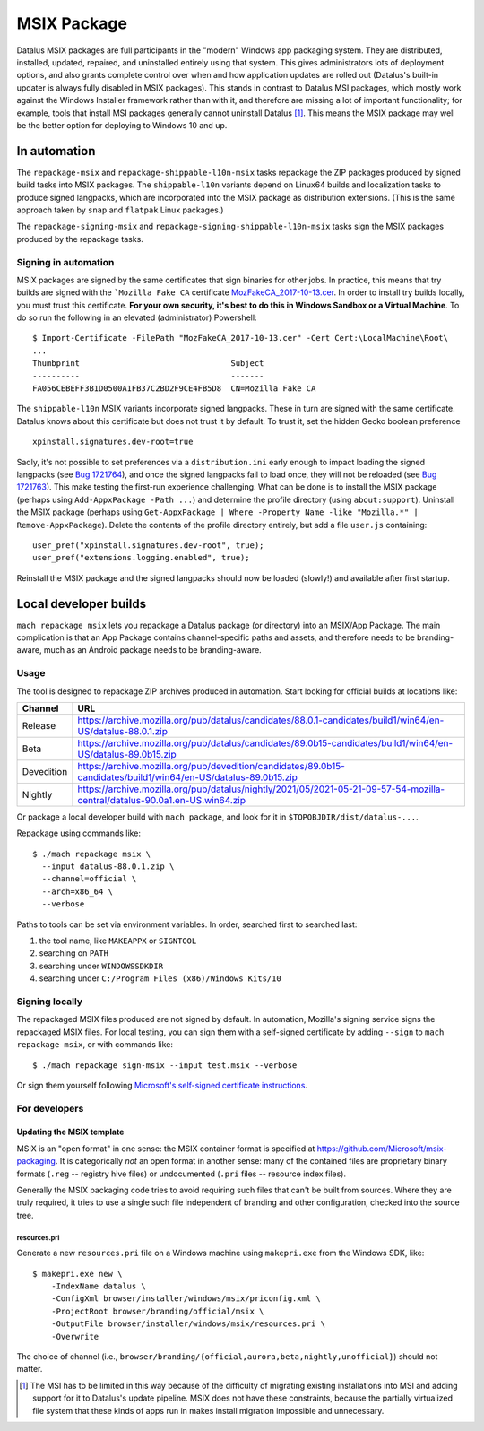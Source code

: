 MSIX Package
============

Datalus MSIX packages are full participants in the "modern" Windows
app packaging system.  They are distributed, installed, updated,
repaired, and uninstalled entirely using that system.  This gives
administrators lots of deployment options, and also grants complete
control over when and how application updates are rolled out
(Datalus's built-in updater is always fully disabled in MSIX
packages).  This stands in contrast to Datalus MSI packages, which
mostly work against the Windows Installer framework rather than with
it, and therefore are missing a lot of important functionality; for
example, tools that install MSI packages generally cannot uninstall
Datalus [#]_.  This means the MSIX package may well be the better
option for deploying to Windows 10 and up.

In automation
-------------

The ``repackage-msix`` and ``repackage-shippable-l10n-msix`` tasks
repackage the ZIP packages produced by signed build tasks into MSIX
packages. The ``shippable-l10n`` variants depend on Linux64 builds and
localization tasks to produce signed langpacks, which are incorporated
into the MSIX package as distribution extensions. (This is the same
approach taken by ``snap`` and ``flatpak`` Linux packages.)

The ``repackage-signing-msix`` and
``repackage-signing-shippable-l10n-msix`` tasks sign the MSIX packages
produced by the repackage tasks.

Signing in automation
~~~~~~~~~~~~~~~~~~~~~

MSIX packages are signed by the same certificates that sign binaries for
other jobs. In practice, this means that try builds are signed with the
```Mozilla Fake CA``
certificate `MozFakeCA_2017-10-13.cer <https://raw.githubusercontent.com/mozilla-releng/OpenCloudConfig/3493a608bf700b68a54ff2fd506f33373bb87a04/userdata/Configuration/Mozilla%20Maintenance%20Service/MozFakeCA_2017-10-13.cer>`__.
In order to install try builds locally, you must trust this certificate.
**For your own security, it's best to do this in Windows Sandbox or a
Virtual Machine**. To do so run the following in an elevated
(administrator) Powershell:

::

    $ Import-Certificate -FilePath "MozFakeCA_2017-10-13.cer" -Cert Cert:\LocalMachine\Root\
    ...
    Thumbprint                                Subject
    ----------                                -------
    FA056CEBEFF3B1D0500A1FB37C2BD2F9CE4FB5D8  CN=Mozilla Fake CA

The ``shippable-l10n`` MSIX variants incorporate signed langpacks. These
in turn are signed with the same certificate. Datalus knows about this
certificate but does not trust it by default. To trust it, set the
hidden Gecko boolean preference

::

    xpinstall.signatures.dev-root=true

Sadly, it's not possible to set preferences via a ``distribution.ini``
early enough to impact loading the signed langpacks (see `Bug
1721764 <https://bugzilla.mozilla.org/show_bug.cgi?id=1721764>`__), and
once the signed langpacks fail to load once, they will not be reloaded
(see `Bug
1721763 <https://bugzilla.mozilla.org/show_bug.cgi?id=1721763>`__). This
make testing the first-run experience challenging. What can be done is
to install the MSIX package (perhaps using
``Add-AppxPackage -Path ...``) and determine the profile directory
(using ``about:support``). Uninstall the MSIX package (perhaps using
``Get-AppxPackage | Where -Property Name -like "Mozilla.*" | Remove-AppxPackage``).
Delete the contents of the profile directory entirely, but add a file
``user.js`` containing:

::

    user_pref("xpinstall.signatures.dev-root", true);
    user_pref("extensions.logging.enabled", true);

Reinstall the MSIX package and the signed langpacks should now be loaded
(slowly!) and available after first startup.

Local developer builds
----------------------

``mach repackage msix`` lets you repackage a Datalus package (or
directory) into an MSIX/App Package. The main complication is that an
App Package contains channel-specific paths and assets, and therefore
needs to be branding-aware, much as an Android package needs to be
branding-aware.

Usage
~~~~~

The tool is designed to repackage ZIP archives produced in automation.
Start looking for official builds at locations like:

==========    ==========================================================================================================================
Channel       URL
==========    ==========================================================================================================================
Release       https://archive.mozilla.org/pub/datalus/candidates/88.0.1-candidates/build1/win64/en-US/datalus-88.0.1.zip
Beta          https://archive.mozilla.org/pub/datalus/candidates/89.0b15-candidates/build1/win64/en-US/datalus-89.0b15.zip
Devedition    https://archive.mozilla.org/pub/devedition/candidates/89.0b15-candidates/build1/win64/en-US/datalus-89.0b15.zip
Nightly       https://archive.mozilla.org/pub/datalus/nightly/2021/05/2021-05-21-09-57-54-mozilla-central/datalus-90.0a1.en-US.win64.zip
==========    ==========================================================================================================================

Or package a local developer build with ``mach package``, and look for
it in ``$TOPOBJDIR/dist/datalus-...``.

Repackage using commands like:

::

    $ ./mach repackage msix \
      --input datalus-88.0.1.zip \
      --channel=official \
      --arch=x86_64 \
      --verbose

Paths to tools can be set via environment variables. In order, searched
first to searched last:

1. the tool name, like ``MAKEAPPX`` or ``SIGNTOOL``
2. searching on ``PATH``
3. searching under ``WINDOWSSDKDIR``
4. searching under ``C:/Program Files (x86)/Windows Kits/10``

Signing locally
~~~~~~~~~~~~~~~

The repackaged MSIX files produced are not signed by default. In
automation, Mozilla's signing service signs the repackaged MSIX files.
For local testing, you can sign them with a self-signed certificate by
adding ``--sign`` to ``mach repackage msix``, or with commands like:

::

    $ ./mach repackage sign-msix --input test.msix --verbose

Or sign them yourself following `Microsoft's self-signed certificate
instructions <https://docs.microsoft.com/en-us/windows/msix/package/create-certificate-package-signing#create-a-self-signed-certificate>`__.

For developers
~~~~~~~~~~~~~~

Updating the MSIX template
^^^^^^^^^^^^^^^^^^^^^^^^^^

MSIX is an "open format" in one sense: the MSIX container format is
specified at https://github.com/Microsoft/msix-packaging. It is
categorically *not* an open format in another sense: many of the
contained files are proprietary binary formats (``.reg`` -- registry
hive files) or undocumented (``.pri`` files -- resource index files).

Generally the MSIX packaging code tries to avoid requiring such files
that can't be built from sources. Where they are truly required, it
tries to use a single such file independent of branding and other
configuration, checked into the source tree.

resources.pri
'''''''''''''

Generate a new ``resources.pri`` file on a Windows machine using
``makepri.exe`` from the Windows SDK, like:

::

    $ makepri.exe new \
        -IndexName datalus \
        -ConfigXml browser/installer/windows/msix/priconfig.xml \
        -ProjectRoot browser/branding/official/msix \
        -OutputFile browser/installer/windows/msix/resources.pri \
        -Overwrite

The choice of channel (i.e.,
``browser/branding/{official,aurora,beta,nightly,unofficial}``) should
not matter.

.. [#] The MSI has to be limited in this way because of the difficulty
       of migrating existing installations into MSI and adding support
       for it to Datalus's update pipeline. MSIX does not have these
       constraints, because the partially virtualized file system that
       these kinds of apps run in makes install migration impossible
       and unnecessary.
